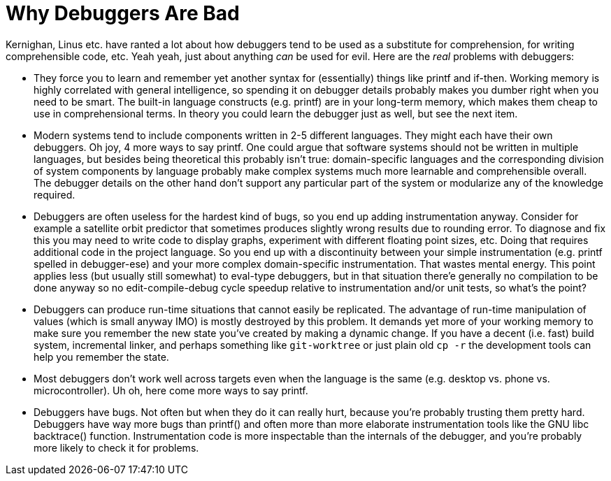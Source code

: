 
Why Debuggers Are Bad
=====================

Kernighan, Linus etc. have ranted a lot about how debuggers tend to be used as
a substitute for comprehension, for writing comprehensible code, etc.  Yeah
yeah, just about anything _can_ be used for evil.  Here are the _real_ problems
with debuggers:

* They force you to learn and remember yet another syntax for (essentially)
things like printf and if-then.  Working memory is highly correlated with
general intelligence, so spending it on debugger details probably makes you
dumber right when you need to be smart.  The built-in language constructs (e.g.
printf) are in your long-term memory, which makes them cheap to use in
comprehensional terms.  In theory you could learn the debugger just as well,
but see the next item.

* Modern systems tend to include components written in 2-5 different languages.
They might each have their own debuggers.  Oh joy, 4 more ways to say printf.
One could argue that software systems should not be written in multiple
languages, but besides being theoretical this probably isn't true:
domain-specific languages and the corresponding division of system components
by language probably make complex systems much more learnable and
comprehensible overall.  The debugger details on the other hand don't support
any particular part of the system or modularize any of the knowledge required.

* Debuggers are often useless for the hardest kind of bugs, so you end up
adding instrumentation anyway.  Consider for example a satellite orbit
predictor that sometimes produces slightly wrong results due to rounding error.
To diagnose and fix this you may need to write code to display graphs,
experiment with different floating point sizes, etc.  Doing that requires
additional code in the project language.  So you end up with a discontinuity
between your simple instrumentation (e.g. printf spelled in debugger-ese) and
your more complex domain-specific instrumentation.  That wastes mental energy.
This point applies less (but usually still somewhat) to eval-type debuggers,
but in that situation there'e generally no compilation to be done anyway so no
edit-compile-debug cycle speedup relative to instrumentation and/or unit tests,
so what's the point?

* Debuggers can produce run-time situations that cannot easily be replicated.
The advantage of run-time manipulation of values (which is small anyway IMO) is
mostly destroyed by this problem.  It demands yet more of your working memory
to make sure you remember the new state you've created by making a dynamic
change.  If you have a decent (i.e. fast) build system, incremental linker, and
perhaps something like `git-worktree` or just plain old `cp -r` the development
tools can help you remember the state.

* Most debuggers don't work well across targets even when the language is the
same (e.g. desktop vs. phone vs. microcontroller).  Uh oh, here come more ways
to say printf.

* Debuggers have bugs.  Not often but when they do it can really hurt, because
you're probably trusting them pretty hard.  Debuggers have way more bugs than
printf() and often more than more elaborate instrumentation tools like the GNU
libc backtrace() function.  Instrumentation code is more inspectable than the
internals of the debugger, and you're probably more likely to check it for
problems.
